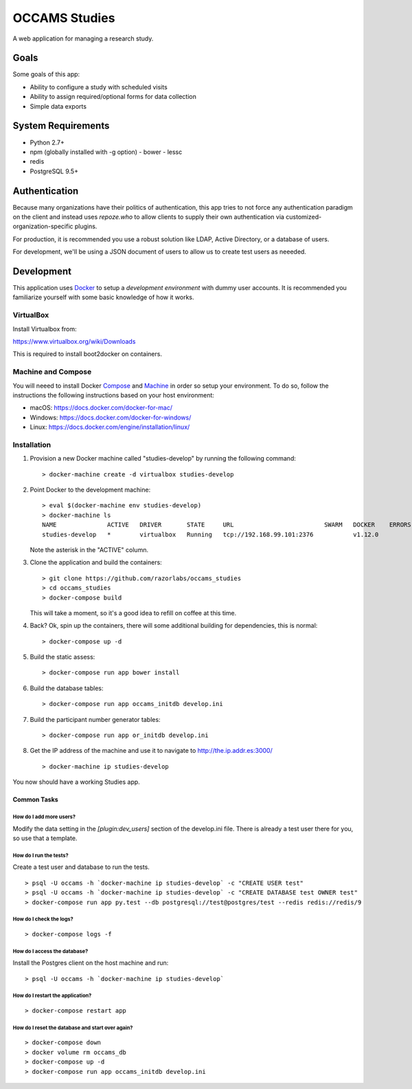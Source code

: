 OCCAMS Studies
==============

A web application for managing a research study.


Goals
-----

Some goals of this app:

* Ability to configure a study with scheduled visits
* Ability to assign required/optional forms for data collection
* Simple data exports


System Requirements
-------------------

* Python 2.7+
* npm (globally installed with -g option)
  - bower
  - lessc
* redis
* PostgreSQL 9.5+


Authentication
--------------

Because many organizations have their politics of authentication, this app
tries to not force any authentication paradigm on the client and instead
uses `repoze.who` to allow clients to supply their own authentication via
customized-organization-specific plugins.

For production, it is recommended you use a robust solution like LDAP,
Active Directory, or a database of users.

For development, we'll be using a JSON document of users to allow us
to create test users as neeeded.


Development
-----------

This application uses Docker_ to setup a *development environment* with dummy
user accounts. It is recommended you familiarize yourself with some basic
knowledge of how it works.

.. _Docker: https://www.docker.com/

VirtualBox
++++++++++

Install Virtualbox from:

https://www.virtualbox.org/wiki/Downloads

This is required to install boot2docker on containers.


Machine and Compose
+++++++++++++++++++

You will neeed to install Docker Compose_ and Machine_ in order so setup
your environment. To do so, follow the instructions the following instructions
based on your host environment:

- macOS: https://docs.docker.com/docker-for-mac/
- Windows: https://docs.docker.com/docker-for-windows/
- Linux:  https://docs.docker.com/engine/installation/linux/

.. _Compose: https://docs.docker.com/compose/overview/
.. _Machine: https://docs.docker.com/machine/overview/


Installation
++++++++++++

#. Provision a new Docker machine called "studies-develop" by running the
   following command::

      > docker-machine create -d virtualbox studies-develop

#. Point Docker to the development machine::

      > eval $(docker-machine env studies-develop)
      > docker-machine ls
      NAME              ACTIVE   DRIVER       STATE     URL                         SWARM   DOCKER    ERRORS
      studies-develop   *        virtualbox   Running   tcp://192.168.99.101:2376           v1.12.0

   Note the asterisk in the "ACTIVE" column.

#. Clone the application and build the containers::

      > git clone https://github.com/razorlabs/occams_studies
      > cd occams_studies
      > docker-compose build

   This will take a moment, so it's a good idea to refill on coffee at this time.

#. Back? Ok, spin up the containers, there will some additional building for
   dependencies, this is normal::

      > docker-compose up -d

#. Build the static assess::

      > docker-compose run app bower install

#. Build the database tables::

      > docker-compose run app occams_initdb develop.ini

#. Build the participant number generator tables::

      > docker-compose run app or_initdb develop.ini

#. Get the IP address of the machine and use it to navigate to http://the.ip.addr.es:3000/ ::

      > docker-machine ip studies-develop


You now should have a working Studies app.


Common Tasks
""""""""""""

How do I add more users?
''''''''''''''''''''''''

Modify the data setting in the `[plugin:dev_users]` section of the develop.ini
file. There is already a test user there for you, so use that a template.


How do I run the tests?
'''''''''''''''''''''''

Create a test user and database to run the tests.

::

    > psql -U occams -h `docker-machine ip studies-develop` -c "CREATE USER test"
    > psql -U occams -h `docker-machine ip studies-develop` -c "CREATE DATABASE test OWNER test"
    > docker-compose run app py.test --db postgresql://test@postgres/test --redis redis://redis/9


How do I check the logs?
''''''''''''''''''''''''

::

    > docker-compose logs -f

How do I access the database?
'''''''''''''''''''''''''''''

Install the Postgres client on the host machine and run::

  > psql -U occams -h `docker-machine ip studies-develop`

How do I restart the application?
'''''''''''''''''''''''''''''''''

::

    > docker-compose restart app


How do I reset the database and start over again?
'''''''''''''''''''''''''''''''''''''''''''''''''

::

    > docker-compose down
    > docker volume rm occams_db
    > docker-compose up -d
    > docker-compose run app occams_initdb develop.ini

